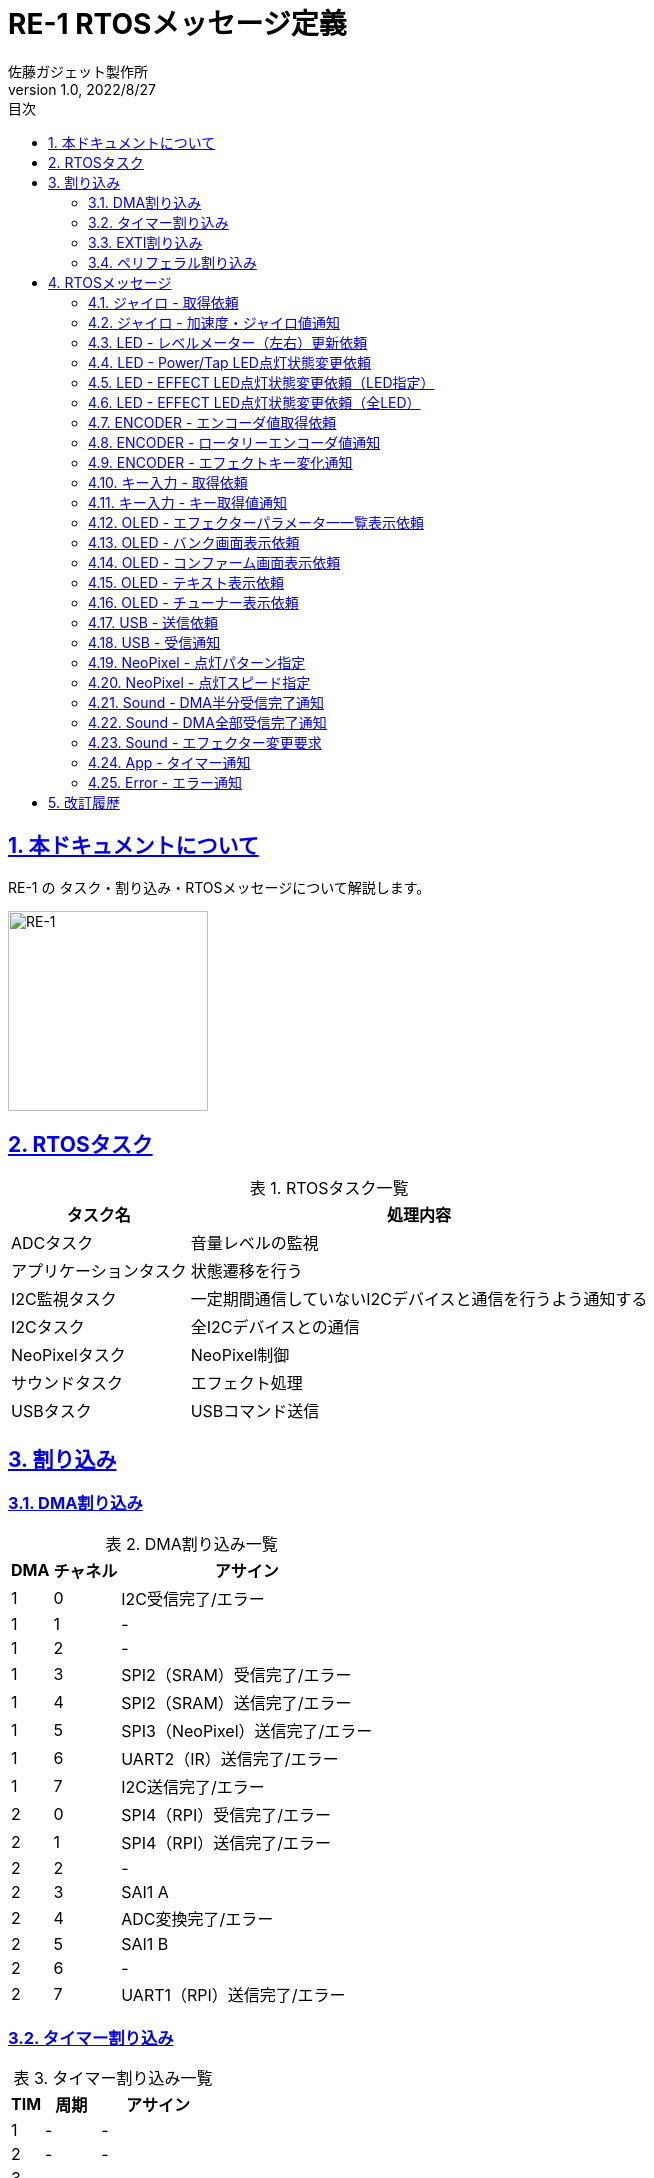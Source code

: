 :lang: ja
:doctype: book
:toc: left
:toclevels: 2
:toc-title: 目次
:sectnums:
:sectnumlevels: 4
:sectlinks:
:icons: font
:source-highlighter: highlightjs
:example-caption: 例
:table-caption: 表
:figure-caption: 図
:doctitle: RE-1 RTOSメッセージ定義
:author: 佐藤ガジェット製作所
:revnumber: 1.0
:revdate: 2022/8/27
:imagesdir: images
:chapter-label:

:adc_task: ADCタスク
:app_task: アプリケーションタスク
:i2c_monitor_task: I2C監視タスク
:i2c_task: I2Cタスク
:neo_pixel_task: NeoPixelタスク
:sound_task: サウンドタスク
:usb_task: USBタスク

:extiSw2IRQ: EXTI タッチセンサ入力通知割り込み
:extiSwIRQ: EXTI ロータリーエンコーダイベント通知割り込み
:extiMpuIRQ: EXTI ジャイロセンサ更新通知割り込み
:extiSpiNssIRQ: EXTI SPI4（RPI）NSS変化通知割り込み

= {doctitle}

== 本ドキュメントについて

RE-1 の タスク・割り込み・RTOSメッセージについて解説します。

image::re-1.jpg[RE-1,200,200,float="right",align="center"]

== RTOSタスク

[options="header, autowidth", options="header", stripes=even]
.RTOSタスク一覧
|===
|タスク名|処理内容
|{adc_task}|音量レベルの監視
|{app_task}|状態遷移を行う
|{i2c_monitor_task}|一定期間通信していないI2Cデバイスと通信を行うよう通知する
|{i2c_task}|全I2Cデバイスとの通信
|{neo_pixel_task}|NeoPixel制御
|{sound_task}|エフェクト処理
|{usb_task}|USBコマンド送信
|===

== 割り込み

=== DMA割り込み

[options="header, autowidth", options="header", stripes=even]
.DMA割り込み一覧
|===
|DMA|チャネル|アサイン
|1|0|I2C受信完了/エラー
|1|1|-
|1|2|-
|1|3|SPI2（SRAM）受信完了/エラー
|1|4|SPI2（SRAM）送信完了/エラー
|1|5|SPI3（NeoPixel）送信完了/エラー
|1|6|UART2（IR）送信完了/エラー
|1|7|I2C送信完了/エラー
|2|0|SPI4（RPI）受信完了/エラー
|2|1|SPI4（RPI）送信完了/エラー
|2|2|-
|2|3|SAI1 A
|2|4|ADC変換完了/エラー
|2|5|SAI1 B
|2|6|-
|2|7|UART1（RPI）送信完了/エラー
|===

<<<
=== タイマー割り込み

[options="header, autowidth", options="header", stripes=even]
.タイマー割り込み一覧
|===
|TIM|周期|アサイン
|1|-|-
|2|-|-
|3|-|-
|4|-|-
|5|-|-
|6|500ms|ACT LED点滅
|7|1ms|HAL/FreeRTOS
|8|-|-
|9|-|-
|10|100ms|ADC/APP
|11|-|-
|12|-|-
|13|-|-
|14|-|-
|===

=== EXTI割り込み

[options="header, autowidth", options="header", stripes=even]
.EXTI割り込み一覧
|===
|EXTI|ピン|アサイン
|0|-|-
|1|-|-
|2|-|-
|3|-|-
|4|-|-
|5|PA5|{extiSw2IRQ}
|6|PA6|{extiMpuIRQ}
|7|PA7|{extiSwIRQ}
|8|-|-
|9|-|-
|10|-|-
|11|PE11|{extiSpiNssIRQ}
|12|-|-
|13|-|-
|14|-|-
|15|-|-
|===

=== ペリフェラル割り込み

[options="header, autowidth", options="header", stripes=even]
.ペリフェラル割り込み一覧
|===
|ペリフェラル|割り込み
|I2C1|イベント通知
|I2C1|エラー通知
|UART1（RPI）|受信、その他エラー通知など
|UART2（IR）|受信、その他エラー通知など
|USB FS|-
|===


== RTOSメッセージ

[options="header, autowidth", options="header", stripes=even]
.RTOSメッセージ一覧
|===
|定義|意味
|GYRO_GET_REQ   |ジャイロ - 取得依頼
|GYRO_NOTIFY    |ジャイロ - 加速度・ジャイロ値通知
|LED_LEVEL_UPDATE_REQ   |LED - レベルメーター（左右）更新依頼
|LED_SIMPLE_REQ |LED - Power/Tap LED点灯状態変更依頼
|LED_EFFECT_REQ |LED - EFFECT LED点灯状態変更依頼（LED指定）
|LED_ALL_EFFECT_REQ |LED - EFFECT LED点灯状態変更依頼（全LED）
|ENCODER_GET_REQ    |ENCODER - エンコーダ値取得依頼
|ROTARY_ENCODER_NOTIFY  |ENCODER - ロータリーエンコーダ値通知
|EFFECT_KEY_CHANGED_NOTIFY  |ENCODER - エフェクトキー変化通知
|MODE_KEY_GET_REQ   |キー入力 - 取得依頼
|MODE_KEY_NOTIFY    |キー入力 - キー取得値通知
|OLED_DISP_EFFECTOR_REQ |OLED - エフェクターパラメータ一一覧表示依頼
|OLED_DISP_BANK_REQ |OLED - バンク画面表示依頼
|OLED_DISP_CONFIRM_REQ  |OLED - コンファーム画面表示依頼
|OLED_DISP_TEXT_REQ |OLED - テキスト表示依頼
|OLED_DISP_TUNER_REQ    |OLED - チューナー表示依頼
|USB_TX_REQ |USB - 送信依頼
|USB_RX_NOTIFY  |USB - 受信通知
|NEO_PIXEL_SET_PATTERN  |NeoPixel - 点灯パターン指定
|NEO_PIXEL_SET_SPEED    |NeoPixel - 点灯スピード指定
|SOUND_DMA_HALF_NOTIFY  |Sound - DMA半分受信完了通知
|SOUND_DMA_CPLT_NOTIFY  |Sound - DMA全部受信完了通知
|SOUND_CHANGE_EFFECTOR_REQ  |Sound - エフェクター変更要求
|APP_TIM_NOTIFY |App - タイマー通知
|ERROR_NOTIFY   |Error - エラー通知
|===

<<<
=== ジャイロ - 取得依頼

説明:::

ジャイロセンサのレジスタ更新を通知するI/O信号を検出したら通知されます。

定義名:::

GYRO_GET_REQ   

送信元:::

{extiMpuIRQ}

送信先:::

{i2c_task}

引数:::

なし

<<<
=== ジャイロ - 加速度・ジャイロ値通知

説明:::

ジャイロセンサのレジスタ読み込み結果を通知します。

定義名:::

GYRO_NOTIFY    

送信元:::

{i2c_task}

送信先:::

{app_task}

引数:::

[source, c++]
----
struct satoh::msg::ACC_GYRO
{
  int16_t acc[3];
  int16_t gyro[3];
};
----

<<<
=== LED - レベルメーター（左右）更新依頼

説明:::

レベルメータLEDの点灯状態を変更します。

定義名:::

LED_LEVEL_UPDATE_REQ   

送信元:::

{adc_task}

送信先:::

{i2c_task}

引数:::

[source, c++]
----
struct satoh::msg::LED_LEVEL
{
  uint8_t left;  ///< レベルメーター左（0 - 7）
  uint8_t right; ///< レベルメーター右（0 - 7）
};
----

<<<
=== LED - Power/Tap LED点灯状態変更依頼

説明:::

POWER LED / TAP LED に点灯・消灯を指定します。

定義名:::

LED_SIMPLE_REQ 

送信元:::

{app_task}

送信先:::

{i2c_task}

引数:::

[source, c++]
----
struct satoh::msg::LED_SIMPLE
{
  uint8_t led; ///< @arg 0 POWER @arg 1 TAP
  bool level;  ///< @arg true 点灯 @arg false 消灯
};
----

<<<
=== LED - EFFECT LED点灯状態変更依頼（LED指定）

説明:::

１つのエフェクトLEDの点灯色を指定します。

定義名:::

LED_EFFECT_REQ 

送信元:::

未使用

送信先:::

{i2c_task}

引数:::

[source, c++]
----
struct satoh::msg::LED_EFFECT
{
  uint8_t led; ///< LED番号（0 - 3）
  RGB rgb;     ///< 色
};
----

<<<
=== LED - EFFECT LED点灯状態変更依頼（全LED）

説明:::

全てのエフェクトLEDの点灯色を指定します。

定義名:::

LED_ALL_EFFECT_REQ 

送信元:::

{app_task}

送信先:::

{i2c_task}

引数:::

[source, c++]
----
struct satoh::msg::LED_ALL_EFFECT
{
  RGB rgb[EFFECT_LED_COUNT]; ///< 色
};
----

<<<
=== ENCODER - エンコーダ値取得依頼

説明:::

エンコーダが更新されたI/O信号を検出すると通知されます。 +
エンコーダの読み取りを一定期間行っていない場合にも通知されます。

定義名:::

ENCODER_GET_REQ    

送信元:::

{extiSwIRQ} +
{i2c_monitor_task}

送信先:::

{i2c_task}

引数:::

なし

<<<
=== ENCODER - ロータリーエンコーダ値通知

説明:::

ロータリーエンコーダの回転変化を通知します。

定義名:::

ROTARY_ENCODER_NOTIFY  

送信元:::

{i2c_task}

送信先:::

{app_task}

引数:::

[source, c++]
----
struct satoh::msg::ROTARY_ENCODER
{
  /// 回転量の変化
  /// @arg -1 左方向回転
  /// @arg 0 変化なし
  /// @arg 1 右方向回転
  int8_t angleDiff[4];
};
----

<<<
=== ENCODER - エフェクトキー変化通知

説明:::

ロータリエンコーダのボタンが押されたら通知されます。

定義名:::

EFFECT_KEY_CHANGED_NOTIFY  

送信元:::

{i2c_task}

送信先:::

{app_task}

引数:::

[source, c++]
----
struct satoh::msg::EFFECT_KEY
{
  /// キー状態
  /// @arg BUTTON_UP ボタン離し中
  /// @arg BUTTON_DOWN ボタン押下中
  uint8_t button[EFFECT_BUTTON_COUNT];
};
----

<<<
=== キー入力 - 取得依頼

説明:::

キー入力されたことを表すI/O信号を検出したら通知されます。 +
キー状態の読み出しを一定期間信号行っていない場合にも通知されます。

定義名:::

MODE_KEY_GET_REQ   

送信元:::

{extiSw2IRQ} +
{i2c_monitor_task}

送信先:::

{i2c_task}

引数:::

なし

<<<
=== キー入力 - キー取得値通知

説明:::

キー押下状態を読み込んだ結果を通知します。

定義名:::

MODE_KEY_NOTIFY    

送信元:::

{i2c_task}

送信先:::

{app_task}

引数:::

[source, c++]
----
struct satoh::msg::MODE_KEY
{
  /// TAPキー状態
  /// @arg BUTTON_UP ボタン離し中
  /// @arg BUTTON_DOWN ボタン押下中
  uint8_t tap;
  /// UPキー状態
  /// @arg BUTTON_UP ボタン離し中
  /// @arg BUTTON_DOWN ボタン押下中
  uint8_t up;
  /// DOWNキー状態
  /// @arg BUTTON_UP ボタン離し中
  /// @arg BUTTON_DOWN ボタン押下中
  uint8_t down;
  /// OKキー状態
  /// @arg BUTTON_UP ボタン離し中
  /// @arg BUTTON_DOWN ボタン押下中
  uint8_t ok;
  /// リターンキー状態
  /// @arg BUTTON_UP ボタン離し中
  /// @arg BUTTON_DOWN ボタン押下中
  uint8_t rtn;
  /// RE1キー状態
  /// @arg BUTTON_UP ボタン離し中
  /// @arg BUTTON_DOWN ボタン押下中
  uint8_t re1;
};
----

<<<
=== OLED - エフェクターパラメータ一一覧表示依頼

説明:::

OLEDにエフェクターパラメータ一覧を表示します。

定義名:::

OLED_DISP_EFFECTOR_REQ 

送信元:::

{app_task}

送信先:::

{i2c_task}

引数:::

[source, c++]
----
struct satoh::msg::OLED_DISP_EFFECTOR
{
  /// 表示するエフェクター
  fx::EffectorBase *fx;
  /// パッチ番号
  uint8_t patch;
  /// 選択中のパラメータ番号
  uint8_t selectedParam;
};
----

<<<
=== OLED - バンク画面表示依頼

説明:::

OLEDにバンク画面を表示します。

定義名:::

OLED_DISP_BANK_REQ 

送信元:::

{app_task}

送信先:::

{i2c_task}

引数:::

[source, c++]
----
struct satoh::msg::OLED_DISP_BANK
{
  /// バンク番号
  uint8_t bank;
  /// パッチ番号
  uint8_t patch;
  /// 表示するエフェクター
  fx::EffectorBase *fx[MAX_EFFECTOR_COUNT];
  /// エディットモードフラグ
  bool editMode;
  /// 選択中のエフェクト番号（editMode = true のときのみ有効）
  uint8_t selectedFx;
};
----

<<<
=== OLED - コンファーム画面表示依頼

説明:::

OLEDにコンファーム画面を表示します。

定義名:::

OLED_DISP_CONFIRM_REQ  

送信元:::

{app_task}

送信先:::

{i2c_task}

引数:::

[source, c++]
----
struct satoh::msg::OLED_DISP_CONFIRM
{
  char msg1[19]; ///< テキスト１行目（末尾の0含む）
  char msg2[19]; ///< テキスト２行目（末尾の0含む）
  bool yes;      ///< @arg YES選択 @arg NO選択
};
----

<<<
=== OLED - テキスト表示依頼

説明:::

OLEDに任意のテキストを表示します。

定義名:::

OLED_DISP_TEXT_REQ 

送信元:::

{app_task}

送信先:::

{i2c_task}

引数:::

[source, c++]
----
struct satoh::msg::OLED_DISP_TEXT
{
  char msg1[19]; ///< テキスト１行目（末尾の0含む）
  char msg2[19]; ///< テキスト２行目（末尾の0含む）
  char msg3[19]; ///< テキスト３行目（末尾の0含む）
};
----

<<<
=== OLED - チューナー表示依頼

説明:::

OLEDにチューナー画面を表示します。

定義名:::

OLED_DISP_TUNER_REQ    

送信元:::

{app_task}

送信先:::

{i2c_task}

引数:::

[source, c++]
----
struct satoh::msg::OLED_DISP_TUNER
{
  bool estimated; ///< 周波数推定有無
  char name[3];   ///< 音名(C, C#, D, D#, E, F, F#, G, G#, A, A#, B)
  int diff;       ///< 期待値とのずれ（0ならば一致している）
  float freq;     ///< 周波数
};
----

<<<
=== USB - 送信依頼

説明:::

USB送信データを指定します。

定義名:::

USB_TX_REQ 

送信元:::

{app_task}

送信先:::

{usb_task}

引数:::

任意のバイト列

<<<
=== USB - 受信通知

説明:::

USBからデータを受信したら通知されます。

定義名:::

USB_RX_NOTIFY  

送信元:::

USB FS割り込み

送信先:::

{usb_task}

引数:::

任意のバイト列

<<<
=== NeoPixel - 点灯パターン指定

説明:::

NeoPixelの点灯パターンを指定します。

定義名:::

NEO_PIXEL_SET_PATTERN  

送信元:::

{app_task}

送信先:::

{neo_pixel_task}

引数:::

[source, c++]
----
struct satoh::msg::NEO_PIXEL_PATTERN
{
  /// 点灯パターン
  RGB rgb[6];
};
----

<<<
=== NeoPixel - 点灯スピード指定

説明:::

NeoPixelの点灯スピードを指定します。

定義名:::

NEO_PIXEL_SET_SPEED    

送信元:::

{adc_task}

送信先:::

{neo_pixel_task}

引数:::

[source, c++]
----
struct satoh::msg::NEO_PIXEL_SPEED
{
  /// インターバル（ミリ秒）
  uint32_t interval;
};
----

<<<
=== Sound - DMA半分受信完了通知

説明:::

音声入力データを格納するバッファの前半部分が埋まったら通知されます。

定義名:::

SOUND_DMA_HALF_NOTIFY  

送信元:::

SAI DMA前半部受信割り込み

送信先:::

{sound_task}

引数:::

なし

<<<
=== Sound - DMA全部受信完了通知

説明:::

音声入力データを格納するバッファの後半部分が埋まったら通知されます。

定義名:::

SOUND_DMA_CPLT_NOTIFY  

送信元:::

SAI DMA後半部受信割り込み

送信先:::

{sound_task}

引数:::

なし

<<<
=== Sound - エフェクター変更要求

説明:::

入力音声を変換するエフェクターを切り替えます。

定義名:::

SOUND_CHANGE_EFFECTOR_REQ  

送信元:::

{app_task}

送信先:::

{sound_task}

引数:::

[source, c++]
----
struct satoh::msg::SOUND_EFFECTOR
{
  /// エフェクタークラスのポインタ
  fx::EffectorBase *fx[MAX_EFFECTOR_COUNT];
};
----

<<<
=== App - タイマー通知

説明:::

{app_task} に定期的に通知します。 +
TAP時間の計測などに使用されます。

定義名:::

APP_TIM_NOTIFY 

送信元:::

ADC/APP TIM割り込み

送信先:::

{app_task}

引数:::

なし

<<<
=== Error - エラー通知 

説明:::

エラー発生を通知します。

定義名:::

ERROR_NOTIFY   

送信元:::

{i2c_task} +
{sound_task}

送信先:::

{app_task}

引数:::

[source, c++]
----
struct satoh::msg::ERROR
{
  /// エラー原因
  error::ID cause;
};
----

== 改訂履歴

[cols="1,2,14", options="header"]
.改訂履歴
|===
|版|日付|内容
|1.0|2022/8/27|初版

|===
